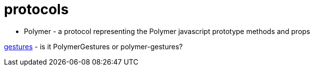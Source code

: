protocols
=========

* Polymer - a protocol representing the Polymer javascript prototype methods and props

link:https://github.com/Polymer/polymer-gestures[gestures] - is it PolymerGestures or polymer-gestures?